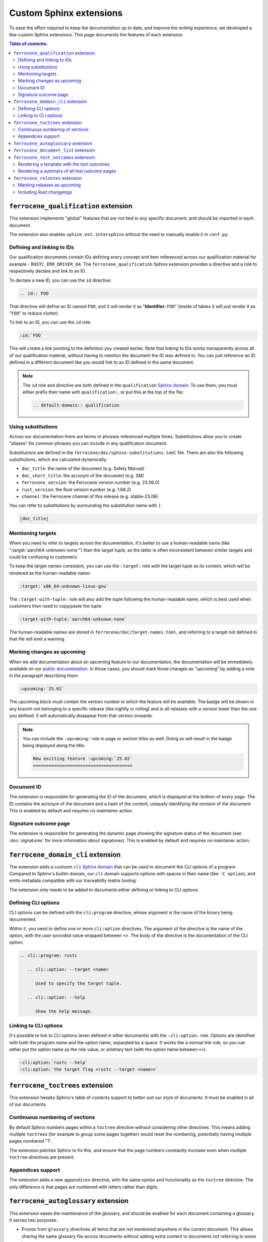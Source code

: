 .. SPDX-License-Identifier: MIT OR Apache-2.0
   SPDX-FileCopyrightText: The Ferrocene Developers

Custom Sphinx extensions
========================

To ease the effort required to keep the documentation up to date, and improve
the writing experience, we developed a few custom Sphinx extensions. This page
documents the features of each extension.

.. contents:: Table of contents:
   :local:
   :backlinks: none

``ferrocene_qualification`` extension
-------------------------------------

This extension implements "global" features that are not tied to any specific
document, and should be imported in each document.

The extension also enables ``sphinx.ext.intersphinx`` without the need to
manually enable it in ``conf.py``.


Defining and linking to IDs
~~~~~~~~~~~~~~~~~~~~~~~~~~~

Our qualification documents contain IDs defining every concept and item
referenced across our qualification material for example - ``RUSTC_ERR_DRIVER_04``.
The ``ferrocene_qualification`` Sphinx extension provides a directive and a role
to respectively declare and link to an ID.

To declare a new ID, you can use the ``id`` directive:

.. code-block:: text

   .. id:: FOO

That directive will define an ID named ``FOO``, and it will render it as
"**Identifier:** ``FOO``" (inside of tables it will just render it as "``FOO``"
to reduce clutter).

To link to an ID, you can use the ``id`` role:

.. code-block:: text

   :id:`FOO`

This will create a link pointing to the definition you created earlier.
Note that linking to IDs works transparently across all of our qualification
material, without having to mention the document the ID was defined in. You can
just reference an ID defined in a different document like you would link to an
ID defined in the same document.

.. note::

   The ``id`` role and directive are both defined in the ``qualification``
   `Sphinx domain`_. To use them, you must either prefix their name with
   ``qualification:``, or put this at the top of the file:

   .. code-block:: rst

      .. default-domain:: qualification

Using substitutions
~~~~~~~~~~~~~~~~~~~

Across our documentation there are terms or phrases referenced multiple times.
Substitutions allow you to create "aliases" for common phrases you can include
in any qualification document.

Substitutions are defined in the ``ferrocene/doc/sphinx-substitutions.toml``
file. There are also the following substitutions, which are calculated
dynamically:

* ``doc_title``: the name of the document (e.g. Safety Manual)

* ``doc_short_title``: the acronym of the document (e.g. SM)

* ``ferrocene_version``: the Ferrocene version number (e.g. 23.06.0)

* ``rust_version``: the Rust version number (e.g. 1.68.2)

* ``channel``: the Ferrocene channel of this release (e.g. stable-23.06)

You can refer to substitutions by surrounding the substitution name with ``|``:

.. code-block:: text

   |doc_title|

Mentioning targets
~~~~~~~~~~~~~~~~~~

When you need to refer to targets across the documentation, it's better to use
a human-readable name (like ":target:`aarch64-unknown-none`") than the target
tuple, as the latter is often inconsistent between similar targets and could
be confusing to customers.

To keep the target names consistent, you can use the ``:target:`` role with the
target tuple as its content, which will be rendered as the human-readable
name:

.. code-block:: rst

   :target:`x86_64-unknown-linux-gnu`

The ``:target-with-tuple:`` role will also add the tuple following the
human-readable name, which is best used when customers then need to copy/paste
the tuple:

.. code-block:: rst

   :target-with-tuple:`aarch64-unknown-none`

The human-readable names are stored in ``ferrocene/doc/target-names.toml``, and
referring to a target not defined in that file will emit a warning.

Marking changes as upcoming
~~~~~~~~~~~~~~~~~~~~~~~~~~~

When we add documentation about an upcoming feature to our documentation, the
documentation will be immediately available on our `public documentation
<https://public-docs.ferrocene.dev>`_. In those cases, you should mark those
changes as "upcoming" by adding a note in the paragraph describing them:

.. code-block:: rst

   :upcoming:`25.02`

The upcoming block must contain the version number in which the feature will be
available. The badge will be shown in any branch not belonging to a specific
release (like nightly or rolling) and in all releases with a version lower than
the one you defined. It will automatically disappear from that version onwards.

.. note::

   You can include the ``:upcoming:`` role in page or section titles as well.
   Doing so will result in the badge being displayed along the title:

   .. code-block:: rst

      New exciting feature :upcoming:`25.02`
      ======================================

.. _document-id:

Document ID
~~~~~~~~~~~

The extension is responsible for generating the ID of the document, which is
displayed at the bottom of every page. The ID contains the acronym of the
document and a hash of the content, uniquely identifying the revision of the
document. This is enabled by default and requires no maintainer action.

Signature outcome page
~~~~~~~~~~~~~~~~~~~~~~

The extension is responsible for generating the dynamic page showing the
signature status of the document (see :doc:`signatures` for more information
about signatures). This is enabled by default and requires no maintainer
action.

``ferrocene_domain_cli`` extension
----------------------------------

The extension adds a custoom ``cli`` `Sphinx domain`_ that can be used to
document the CLI options of a program. Compared to Sphinx's builtin domain, our
``cli`` domain supports options with spaces in their name (like ``-C option``),
and emits metadata compatible with our traceability matrix tooling.

The extension only needs to be added to documents either defining or linking to
CLI options.

Defining CLI options
~~~~~~~~~~~~~~~~~~~~

CLI options can be defined with the ``cli:program`` directive, whose argument
is the name of the binary being documented.

Within it, you need to define one or more ``cli:option`` directives. The
argument of the directive is the name of the option, with the user-provided
value wrapped between ``<>``. The body of the directive is the documentation of
the CLI option:

.. code-block:: rst

   .. cli::program: rustc

      .. cli::option: --target <name>

         Used to specify the target tuple.

      .. cli::option: --help

         Show the help message.

Linking to CLI options
~~~~~~~~~~~~~~~~~~~~~~

It's possible to link to CLI options (even defined in other documents) with the
``:cli:option:`` role. Options are identified with both the program name and
the option name, separated by a space. It works like a normal link role, so you
can either put the option name as the role value, or arbitrary text (with the
option name between ``<>``).

.. code-block:: rst

   :cli:option:`rustc --help`
   :cli:option:`the target flag <rustc --target <name>>`

``ferrocene_toctrees`` extension
--------------------------------

This extension tweaks Sphinx's table of contents support to better suit our
style of documents. It must be enabled in all of our documents.

Continuous numbering of sections
~~~~~~~~~~~~~~~~~~~~~~~~~~~~~~~~

By default Sphinx numbers pages within a ``toctree`` directive without
considering other directives. This means adding multiple ``toctree``\ s (for
example to group some pages together) would reset the numbering, potentially
having multiple pages numbered "1".

The extension patches Sphinx to fix this, and ensure that the page numbers
constantly increase even when multiple ``toctree`` directives are present.

Appendices support
~~~~~~~~~~~~~~~~~~

The extension adds a new ``appendices`` directive, with the same syntax and
functionality as the ``toctree`` directive. The only difference is that pages
are numbered with letters rather than digits.

``ferrocene_autoglossary`` extension
------------------------------------

This extension eases the maintenance of the glossary, and should be enabled for
each document containing a glossary. It serves two purposes:

* Prunes from ``glossary`` directives all items that are not mentioned anywhere
  in the current document. This allows sharing the same glossary file across
  documents without adding extra content to documents not referring to some
  terms.

* Automatically adds links to terms defined in ``glossary`` directives across
  the document, without the need to manually use the builtin ``:term:`` role.

``ferrocene_document_list`` extension
-------------------------------------

This extension is specific to the :doc:`document-list:index` document. It
provides the ``document-id`` role, which injects the
:ref:`document-id` of the requested document:

.. code-block:: rst

   The ID of the qualification plan is :document-id:`qualification-plan`.

``ferrocene_test_outcomes`` extension
-------------------------------------

This extension is specific to the :doc:`qualification-report:index`.

Rendering a template with the test outcomes
~~~~~~~~~~~~~~~~~~~~~~~~~~~~~~~~~~~~~~~~~~~

The ``render-outcomes-template`` directive allows rendering a `Jinja`_ template
with the :ref:`test outcomes <test-outcomes>` of a tested target. The
directive accepts a single argument, the path to the template to render. It
also accepts multiple options:

* ``host`` (required): the target tuple of the host platform
* ``target`` (required): the target tuple of the compilation target
* ``bare_metal_test_target`` (optional): the target tuple of the special
  target used for bare metal testing; it should be omitted if no special target
  was used
* ``remote_testing`` (optional): whether the tests were executed on CI or on a
  remote machine/emulator; its presence without a value means ``true``, while
  its absence means ``false``

.. code-block:: rst

   .. render-outcomes-template:: templates/tests.jinja2
      :host: x86_64-unknown-linux-gnu
      :target: x86_64-unknown-linux-gnu

   .. render-outcomes-template:: templates/tests.jinja2
      :host: x86_64-unknown-linux-gnu
      :target: aarch64-unknown-none
      :bare_metal_test_target: aarch64-unknown-ferrocenecoretest
      :remote_testing:

Rendering a summary of all test outcome pages
~~~~~~~~~~~~~~~~~~~~~~~~~~~~~~~~~~~~~~~~~~~~~

The ``render-summary`` directive renders a table with all
``render-outcomes-template`` invocations present in the rest of the document.
It accepts no arguments nor options.

``ferrocene_relnotes`` extension
--------------------------------

This extension is specific to the :doc:`release-notes:index`.

Marking releases as upcoming
~~~~~~~~~~~~~~~~~~~~~~~~~~~~

The extension allows marking a page as upcoming by adding
``:upcoming-release:`` *before* any content of the page (except for comments).
This adds an "upcoming" badge next to the title, and a caution message just
below the title.

Including Rust changelogs
~~~~~~~~~~~~~~~~~~~~~~~~~

It is possible to inject the Rust changelog for a range of versions with the
``rust-changelog`` directive. The directive requires the ``:from:`` and
``:to:`` options to define the (inclusive) range of releases to include:

.. code-block:: rst

   .. rust-changelog::
      :from: 1.68.2
      :to: 1.76.0

.. _Sphinx domain: https://www.sphinx-doc.org/en/master/usage/domains/index.html
.. _Jinja: https://palletsprojects.com/p/jinja/
